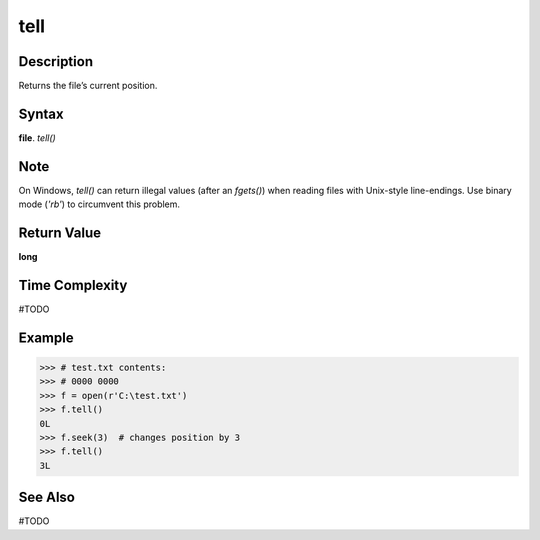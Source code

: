 ====
tell
====

Description
===========
Returns the file’s current position.

Syntax
======
**file**. *tell()*

Note
====
On Windows, *tell()* can return illegal values (after an *fgets()*) when reading files with Unix-style line-endings. Use binary mode (*'rb'*) to circumvent this problem.

Return Value
============
**long**

Time Complexity
===============
#TODO

Example
=======
>>> # test.txt contents:
>>> # 0000 0000
>>> f = open(r'C:\test.txt')
>>> f.tell()
0L
>>> f.seek(3)  # changes position by 3
>>> f.tell()
3L

See Also
========
#TODO
